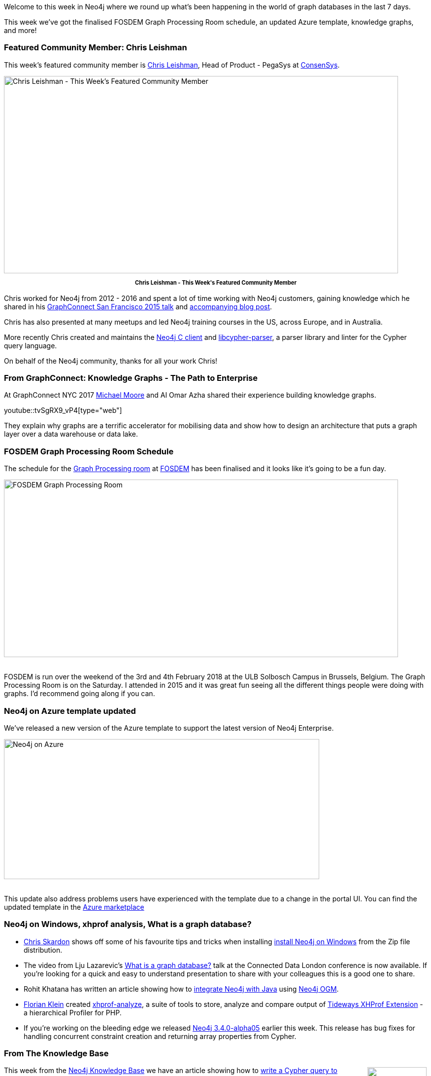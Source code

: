 ﻿:linkattrs:
:type: "web"

////
[Keywords/Tags:]
<insert-tags-here>


[Meta Description:]
Discover what's new in the Neo4j community for the week of 13 January 2018, including projects around FOSDEM, Knowledge Graphs, and Azure.

[Primary Image File Name:]
this-week-neo4j-3-june-2017.jpg

[Primary Image Alt Text:]
Explore everything that's happening in the Neo4j community for the week of 3 June 2017

[Headline:]
This Week in Neo4j – 3 June 2017

[Body copy:]
////

Welcome to this week in Neo4j where we round up what's been happening in the world of graph databases in the last 7 days. 

This week we've got the finalised FOSDEM Graph Processing Room schedule, an updated Azure template, knowledge graphs, and more!

=== Featured Community Member: Chris Leishman

This week’s featured community member is https://twitter.com/cleishm[Chris Leishman^], Head of Product - PegaSys at https://consensys.net/[ConsenSys^]. 

[role="image-heading"]
image::https://s3.amazonaws.com/dev.assets.neo4j.com/wp-content/uploads/20180112020701/this-week-in-neo4j-13-january-2018.jpg["Chris Leishman - This Week's Featured Community Member", 800, 400, class="alignnone size-full wp-image-66813"]

++++
<p style="font-size: .8em; line-height: 1.5em;" align="center">
<strong>
Chris Leishman - This Week's Featured Community Member
</strong>
</p>
++++

Chris worked for Neo4j from 2012 - 2016 and spent a lot of time working with Neo4j customers, gaining knowledge which he shared in his https://www.youtube.com/watch?v=kGY8FVQc9E4[GraphConnect San Francisco 2015 talk^] and https://neo4j.com/blog/8-tips-succeeding-with-neo4j/[accompanying blog post^]. 

Chris has also presented at many meetups and led Neo4j training courses in the US, across Europe, and in Australia.

More recently Chris created and maintains the https://github.com/cleishm/libneo4j-client/releases/tag/v2.2.0[Neo4j C client^] and 
https://github.com/cleishm/libcypher-parser[libcypher-parser^], a parser library and linter for the Cypher query language.

On behalf of the Neo4j community, thanks for all your work Chris!

=== From GraphConnect: Knowledge Graphs - The Path to Enterprise

At GraphConnect NYC 2017 http://www.graphadvantage.com/author/michael-moore/[Michael Moore^] and AI Omar Azha shared their experience building knowledge graphs.

youtube::tvSgRX9_vP4[type={type}]

They explain why graphs are a terrific accelerator for mobilising data and show how to design an architecture that puts a graph layer over a data warehouse or data lake.

=== FOSDEM Graph Processing Room Schedule

The schedule for the https://fosdem.org/2018/schedule/track/graph_processing/[Graph Processing room^] at https://fosdem.org/2018/[FOSDEM^] has been finalised and it looks like it's going to be a fun day.

[role="image-heading"]
image::https://s3.amazonaws.com/dev.assets.neo4j.com/wp-content/uploads/20180112012632/2018-01-12_08-47-53.png["FOSDEM Graph Processing Room", 800, 360, class="alignnone size-full wp-image-66813"]

++++
<br />
++++

FOSDEM is run over the weekend of the 3rd and 4th February 2018 at the ULB Solbosch Campus in Brussels, Belgium. The Graph Processing Room is on the Saturday. I attended in 2015 and it was great fun seeing all the different things people were doing with graphs. I'd recommend going along if you can.

=== Neo4j on Azure template updated

We've released a new version of the Azure template to support the latest version of Neo4j Enterprise.

[role="image-heading"]
image::https://s3.amazonaws.com/dev.assets.neo4j.com/wp-content/uploads/20180112022548/public-ip-address-neo4j-microsoft-azure1-1024x455.png["Neo4j on Azure", 640, 284, class="alignnone size-full wp-image-66813"]

++++
<br />
++++

This update also address problems users have experienced with the template due to a change in the portal UI. You can find the updated template in the https://azuremarketplace.microsoft.com/en-us/marketplace/apps/neo4j.neo4j-enterprise-edition?tab=Overview[Azure marketplace^]

=== Neo4j on Windows, xhprof analysis, What is a graph database?

* https://twitter.com/cskardon[Chris Skardon^] shows off some of his favourite tips and tricks when installing http://xclave.co.uk/2018/01/11/using-neo4j-on-windows/[install Neo4j on Windows^] from the Zip file distribution. 

* The video from Lju Lazarevic's https://www.youtube.com/watch?v=52AB97XBQp8[What is a graph database?^] talk at the Connected Data London conference is now available. If you're looking for a quick and easy to understand presentation to share with your colleagues this is a good one to share.
 
* Rohit Khatana has written an article showing how to https://medium.com/@rohitkhatana/integrating-neo4j-with-java-8d602d9351b4[integrate Neo4j with Java^] using https://github.com/neo4j/neo4j-ogm[Neo4j OGM^].

* https://twitter.com/docteur_klein[Florian Klein^] created https://github.com/docteurklein/xhprof-analyze[xhprof-analyze^], a suite of tools to store, analyze and compare output of https://github.com/tideways/php-profiler-extension[Tideways XHProf Extension^] - a hierarchical Profiler for PHP. 

* If you're working on the bleeding edge we released https://neo4j.com/release-notes/neo4j-3-4-0-alpha05/[Neo4j 3.4.0-alpha05^] earlier this week. This release has bug fixes for handling concurrent constraint creation and returning array properties from Cypher.

=== From The Knowledge Base
++++
<div style="float:right; padding: 2px	">
<img src="https://s3.amazonaws.com/dev.assets.neo4j.com/wp-content/uploads/20180112025916/learn-2999580_640.jpg" width="120px" />
</div>
++++


This week from the https://neo4j.com/developer/kb[Neo4j Knowledge Base^] we have an article showing how to https://neo4j.com/developer/kb/how-to-generate-sysinfo-output-from-cypher/[write a Cypher query to generate equivalent output to the Neo4j browser :sysinfo command^].

Don't forget that you can see all knowledge base articles by going to https://neo4j.com/developer/kb/[neo4j.com/developer/kb^]. If there's something that you'd like to know but can't figure out, send us an email devrel@neo4j.com and we'll help you out.

=== Next Week

What’s happening next week in the world of graph databases?

[options="header"]
|=========================================================
|Date |Title | Group | Speaker 

| January 17th 2017 | https://www.meetup.com/Graph-Database-NRW/events/244681455/[Querying graph data by example from genomics - Part 3^] | https://www.meetup.com/Graph-Database-NRW[Graph Database - NRW^] | https://twitter.com/ira_res[Iryna Feuerstein^]

| January 17th 2017 | https://www.meetup.com/graphdb-berlin/events/246607644/[Twitter Bot Analysis with Graph Analytics and NLP^] | https://www.meetup.com/graphdb-berlin[Graph Database - Berlin^] | https://twitter.com/mesirii[Michael Hunger^]


|=========================================================



=== Tweet of the Week

My favourite tweet this week was by https://twitter.com/4dri4nG4rrigos[Garrigos Adrian^]:

tweet::951139126249537536[type={type}]

Don't forget to RT if you liked it too. 

That’s all for this week. Have a great weekend!

Cheers, Mark
